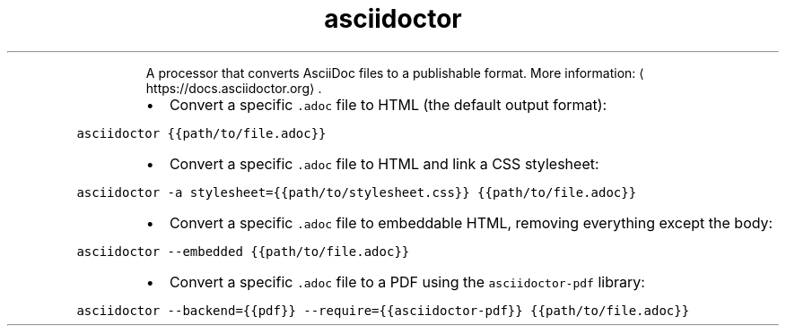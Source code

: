.TH asciidoctor
.PP
.RS
A processor that converts AsciiDoc files to a publishable format.
More information: \[la]https://docs.asciidoctor.org\[ra]\&.
.RE
.RS
.IP \(bu 2
Convert a specific \fB\fC\&.adoc\fR file to HTML (the default output format):
.RE
.PP
\fB\fCasciidoctor {{path/to/file.adoc}}\fR
.RS
.IP \(bu 2
Convert a specific \fB\fC\&.adoc\fR file to HTML and link a CSS stylesheet:
.RE
.PP
\fB\fCasciidoctor \-a stylesheet={{path/to/stylesheet.css}} {{path/to/file.adoc}}\fR
.RS
.IP \(bu 2
Convert a specific \fB\fC\&.adoc\fR file to embeddable HTML, removing everything except the body:
.RE
.PP
\fB\fCasciidoctor \-\-embedded {{path/to/file.adoc}}\fR
.RS
.IP \(bu 2
Convert a specific \fB\fC\&.adoc\fR file to a PDF using the \fB\fCasciidoctor\-pdf\fR library:
.RE
.PP
\fB\fCasciidoctor \-\-backend={{pdf}} \-\-require={{asciidoctor\-pdf}} {{path/to/file.adoc}}\fR
